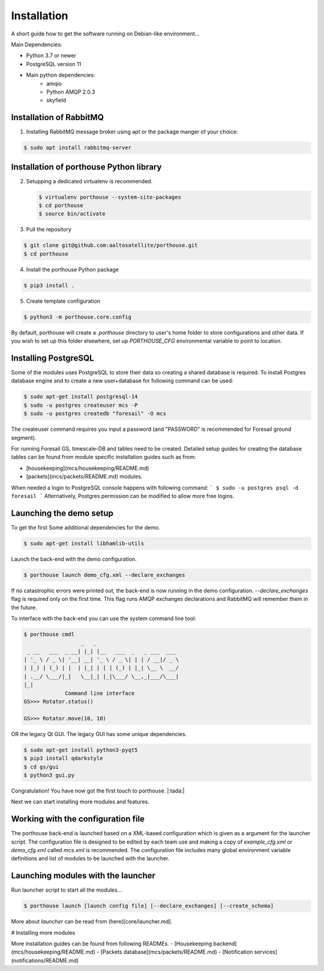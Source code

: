 
Installation
############


A short guide how to get the software running on Debian-like environment...

Main Dependencies:

- Python 3.7 or newer
- PostgreSQL version 11
- Main python dependencies:
    - amqio
    - Python AMQP 2.0.3
    - skyfield



Installation of RabbitMQ
---------------------------------------

1) Installing RabbitMQ message broker using apt or the package manger of your choice:

.. code-block:: console

    $ sudo apt install rabbitmq-server



Installation of porthouse Python library
----------------------------------------

2) Setupping a dedicated virtualenv is recommended.

   .. code-block:: console

    $ virtualenv porthouse --system-site-packages
    $ cd porthouse
    $ source bin/activate

3) Pull the repository

.. code-block:: console

    $ git clone git@github.com:aaltosatellite/porthouse.git
    $ cd porthouse


4) Install the porthouse Python package

.. code-block:: console

    $ pip3 install .

5) Create template configuration

.. code-block:: console

    $ python3 -m porthouse.core.config


By default, porthouse will create a `.porthouse` directory to user's home folder to store configurations and other data. If you wish to set up this folder elsewhere, set up `PORTHOUSE_CFG` environmental variable to point to location.


Installing PostgreSQL
---------------------

Some of the modules uses PostgreSQL to store their data so creating a shared database is required.
To install Postgres database engine and to create a new user+database for following command can be used:

.. code-block:: console

    $ sudo apt-get install postgresql-14
    $ sudo -u postgres createuser mcs -P
    $ sudo -u postgres createdb "foresail" -O mcs

The createuser command requires you input a password (and "PASSWORD" is recommended for Foresail ground segment).

For running Foresail GS, timescale-DB and tables need to be created. Detailed setup guides for creating the database tables can be found from module specific installation guides such as from:

- [housekeeping](mcs/housekeeping/README.md)

- [packets](mcs/packets/README.md) modules.


When needed a login to PostgreSQL console happens with following command:
```
$ sudo -u postgres psql -d foresail
```
Alternatively, Postgres permission can be modified to allow more free logins.




Launching the demo setup
------------------------

To get the first
Some additional dependencies for the demo.

.. code-block:: console

    $ sudo apt-get install libhamlib-utils


Launch the back-end with the demo configuration.

.. code-block:: console

    $ porthouse launch demo_cfg.xml --declare_exchanges


If no catastrophic errors were printed out, the back-end is now running in the demo configuration.
`--declare_exchanges` flag is required only on the first time. This flag runs AMQP exchanges declarations and RabbitMQ will remember them in the future.

To interface with the back-end you can use the system command line tool:

.. code-block:: console

    $ porthouse cmdl
                      _   _
     _ __   ___  _ __| |_| |__   ___  _   _ ___  ___
    | '_ \ / _ \| '__| __| '_ \ / _ \| | | / __|/ _ \
    | |_) | (_) | |  | |_| | | | (_) | |_| \__ \  __/
    | .__/ \___/|_|   \__|_| |_|\___/ \__,_|___/\___|
    |_|
                 Command line interface
    GS>>> Rotator.status()

    GS>>> Rotator.move(10, 10)



OR the legacy Qt GUI. The legacy GUI has some unique dependencies.

.. code-block:: console

    $ sudo apt-get install python3-pyqt5
    $ pip3 install qdarkstyle
    $ cd gs/gui
    $ python3 gui.py



Congratulation! You have now got the first touch to porthouse. |:tada:|

Next we can start installing more modules and features.




Working with the configuration file
------------------------------------

The porthouse back-end is launched based on a XML-based configuration which is given as a argument for the launcher script. The configuration file is designed to be edited by each team use and making a copy of `example_cfg.xml` or `demo_cfg.xml` called `mcs.xml` is recommended. The configuration file includes many global environment variable definitions and list of modules to be launched with the launcher.


Launching modules with the launcher
------------------------------------

Run launcher script to start all the modules...

.. code-block:: console

    $ porthouse launch [launch config file] [--declare_exchanges] [--create_schema]


More about `launcher` can be read from (here)[core/launcher.md].


# Installing more modules

More installation guides can be found from following READMEs.
- [Housekeeping backend](mcs/housekeeping/README.md)
- [Packets database](mcs/packets/README.md)
- [Notification services](notifications/README.md)
